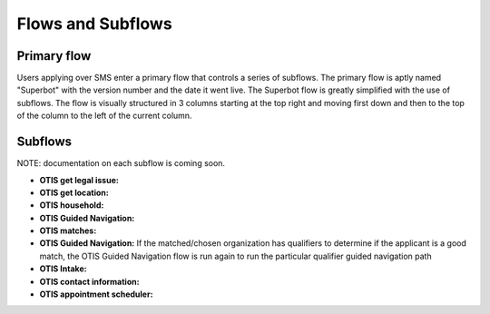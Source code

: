 ====================
Flows and Subflows
====================

Primary flow
=============
Users applying over SMS enter a primary flow that controls a series of subflows. The primary flow is aptly named "Superbot" with the version number and the date it went live. The Superbot flow is greatly simplified with the use of subflows. The flow is visually structured in 3 columns starting at the top right and moving first down and then to the top of the column to the left of the current column. 

Subflows
=========

NOTE: documentation on each subflow is coming soon.

* **OTIS get legal issue:**
* **OTIS get location:**
* **OTIS household:**
* **OTIS Guided Navigation:**
* **OTIS matches:**
* **OTIS Guided Navigation:** If the matched/chosen organization has qualifiers to determine if the applicant is a good match, the OTIS Guided Navigation flow is run again to run the particular qualifier guided navigation path
* **OTIS Intake:**
* **OTIS contact information:**
* **OTIS appointment scheduler:**
